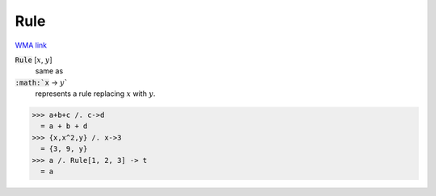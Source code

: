 Rule
====

`WMA link <https://reference.wolfram.com/language/ref/Rule_.html>`_


:code:`Rule` [:math:`x`, :math:`y`]
    same as

:code:`:math:`x` -> :math:`y``
    represents a rule replacing :math:`x` with :math:`y`.





>>> a+b+c /. c->d
  = a + b + d
>>> {x,x^2,y} /. x->3
  = {3, 9, y}
>>> a /. Rule[1, 2, 3] -> t
  = a
